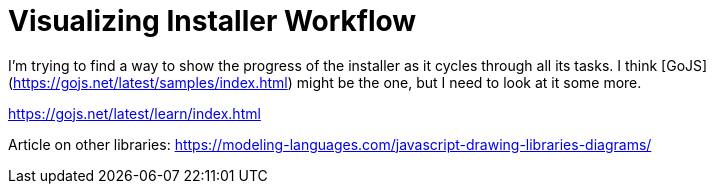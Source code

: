 = Visualizing Installer Workflow
:hp-tags: research

I'm trying to find a way to show the progress of the installer as it cycles through all its tasks.  I think [GoJS](https://gojs.net/latest/samples/index.html) might be the one, but I need to look at it some more.

https://gojs.net/latest/learn/index.html

Article on other libraries:  https://modeling-languages.com/javascript-drawing-libraries-diagrams/